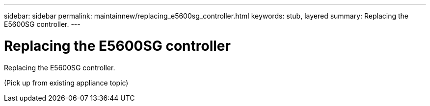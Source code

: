---
sidebar: sidebar
permalink: maintainnew/replacing_e5600sg_controller.html
keywords: stub, layered
summary: Replacing the E5600SG controller.
---

= Replacing the E5600SG controller




:icons: font

:imagesdir: ../media/

[.lead]
Replacing the E5600SG controller.

(Pick up from existing appliance topic)
